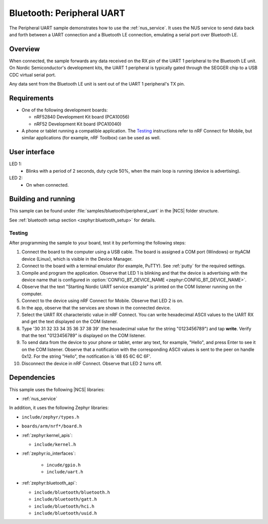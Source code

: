 .. _peripheral_uart:

Bluetooth: Peripheral UART
##########################

The Peripheral UART sample demonstrates how to use the :ref:`nus_service`.
It uses the NUS service to send data back and forth between a UART connection and a Bluetooth LE connection, emulating a serial port over Bluetooth LE.


Overview
********

When connected, the sample forwards any data received on the RX pin of the UART 1 peripheral to the Bluetooth LE unit.
On Nordic Semiconductor's development kits, the UART 1 peripheral is typically gated through the SEGGER chip to a USB CDC virtual serial port.

Any data sent from the Bluetooth LE unit is sent out of the UART 1 peripheral's TX pin.

Requirements
************

* One of the following development boards:

  * nRF52840 Development Kit board (PCA10056)
  * nRF52 Development Kit board (PCA10040)

* A phone or tablet running a compatible application. The `Testing`_ instructions refer to nRF Connect for Mobile, but similar applications (for example, nRF Toolbox) can be used as well.

User interface
**************

LED 1:
   * Blinks with a period of 2 seconds, duty cycle 50%, when the main loop is running (device is advertising).

LED 2:
   * On when connected.

Building and running
********************

This sample can be found under :file:`samples/bluetooth/peripheral_uart` in the |NCS| folder structure.

See :ref:`bluetooth setup section <zephyr:bluetooth_setup>` for details.

.. _peripheral_uart_testing:

Testing
=======

After programming the sample to your board, test it by performing the following steps:

1. Connect the board to the computer using a USB cable. The board is assigned a COM port (Windows) or ttyACM device (Linux), which is visible in the Device Manager.
#. Connect to the board with a terminal emulator (for example, PuTTY).
   See :ref:`putty` for the required settings.
#. Compile and program the application.
   Observe that LED 1 is blinking and that the device is advertising with the device name that is configured in :option:`CONFIG_BT_DEVICE_NAME <zephyr:CONFIG_BT_DEVICE_NAME>`.
#. Observe that the text "Starting Nordic UART service example" is printed on the COM listener running on the computer.
#. Connect to the device using nRF Connect for Mobile.
   Observe that LED 2 is on.
#. In the app, observe that the services are shown in the connected device.
#. Select the UART RX characteristic value in nRF Connect.
   You can write hexadecimal ASCII values to the UART RX and get the text displayed on the COM listener.
#. Type '30 31 32 33 34 35 36 37 38 39' (the hexadecimal value for the string "0123456789") and tap **write**.
   Verify that the text "0123456789" is displayed on the COM listener.
#. To send data from the device to your phone or tablet, enter any text, for example, "Hello", and press Enter to see it on the COM listener.
   Observe that a notification with the corresponding ASCII values is sent to the peer on handle 0x12.
   For the string "Hello", the notification is '48 65 6C 6C 6F'.
#. Disconnect the device in nRF Connect.
   Observe that LED 2 turns off.

Dependencies
************

This sample uses the following |NCS| libraries:

* :ref:`nus_service`

In addition, it uses the following Zephyr libraries:

* ``include/zephyr/types.h``
* ``boards/arm/nrf*/board.h``
* :ref:`zephyr:kernel_apis`:

  * ``include/kernel.h``

* :ref:`zephyr:io_interfaces`:

   * ``incude/gpio.h``
   * ``include/uart.h``

* :ref:`zephyr:bluetooth_api`:

  * ``include/bluetooth/bluetooth.h``
  * ``include/bluetooth/gatt.h``
  * ``include/bluetooth/hci.h``
  * ``include/bluetooth/uuid.h``
